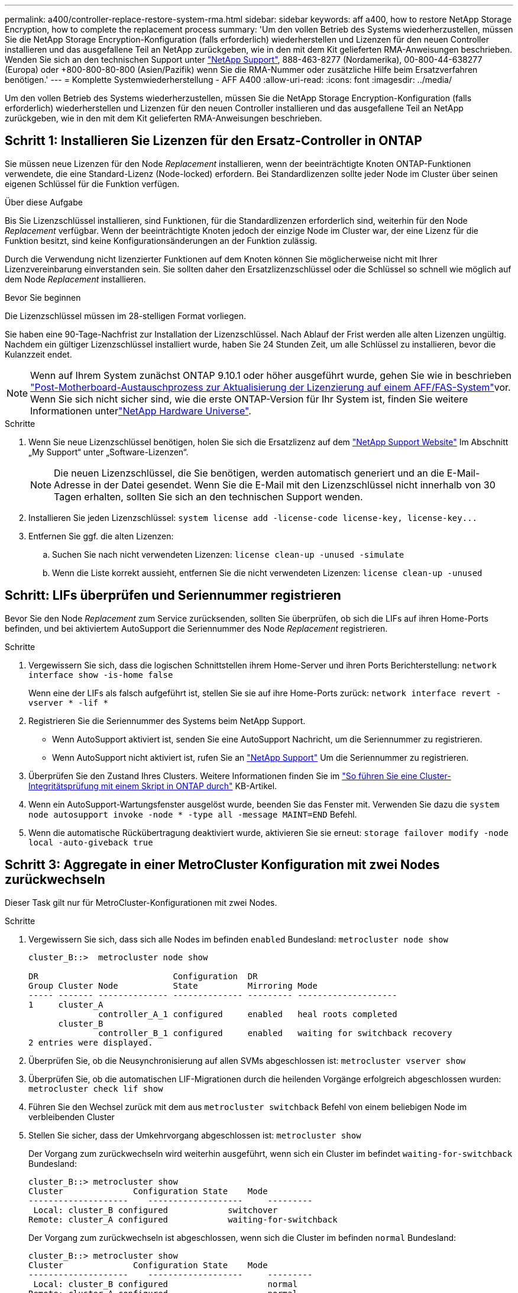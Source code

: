 ---
permalink: a400/controller-replace-restore-system-rma.html 
sidebar: sidebar 
keywords: aff a400, how to restore NetApp Storage Encryption, how to complete the replacement process 
summary: 'Um den vollen Betrieb des Systems wiederherzustellen, müssen Sie die NetApp Storage Encryption-Konfiguration (falls erforderlich) wiederherstellen und Lizenzen für den neuen Controller installieren und das ausgefallene Teil an NetApp zurückgeben, wie in den mit dem Kit gelieferten RMA-Anweisungen beschrieben. Wenden Sie sich an den technischen Support unter https://mysupport.netapp.com/site/global/dashboard["NetApp Support"], 888-463-8277 (Nordamerika), 00-800-44-638277 (Europa) oder +800-800-80-800 (Asien/Pazifik) wenn Sie die RMA-Nummer oder zusätzliche Hilfe beim Ersatzverfahren benötigen.' 
---
= Komplette Systemwiederherstellung - AFF A400
:allow-uri-read: 
:icons: font
:imagesdir: ../media/


[role="lead"]
Um den vollen Betrieb des Systems wiederherzustellen, müssen Sie die NetApp Storage Encryption-Konfiguration (falls erforderlich) wiederherstellen und Lizenzen für den neuen Controller installieren und das ausgefallene Teil an NetApp zurückgeben, wie in den mit dem Kit gelieferten RMA-Anweisungen beschrieben.



== Schritt 1: Installieren Sie Lizenzen für den Ersatz-Controller in ONTAP

Sie müssen neue Lizenzen für den Node _Replacement_ installieren, wenn der beeinträchtigte Knoten ONTAP-Funktionen verwendete, die eine Standard-Lizenz (Node-locked) erfordern. Bei Standardlizenzen sollte jeder Node im Cluster über seinen eigenen Schlüssel für die Funktion verfügen.

.Über diese Aufgabe
Bis Sie Lizenzschlüssel installieren, sind Funktionen, für die Standardlizenzen erforderlich sind, weiterhin für den Node _Replacement_ verfügbar. Wenn der beeinträchtigte Knoten jedoch der einzige Node im Cluster war, der eine Lizenz für die Funktion besitzt, sind keine Konfigurationsänderungen an der Funktion zulässig.

Durch die Verwendung nicht lizenzierter Funktionen auf dem Knoten können Sie möglicherweise nicht mit Ihrer Lizenzvereinbarung einverstanden sein. Sie sollten daher den Ersatzlizenzschlüssel oder die Schlüssel so schnell wie möglich auf dem Node _Replacement_ installieren.

.Bevor Sie beginnen
Die Lizenzschlüssel müssen im 28-stelligen Format vorliegen.

Sie haben eine 90-Tage-Nachfrist zur Installation der Lizenzschlüssel. Nach Ablauf der Frist werden alle alten Lizenzen ungültig. Nachdem ein gültiger Lizenzschlüssel installiert wurde, haben Sie 24 Stunden Zeit, um alle Schlüssel zu installieren, bevor die Kulanzzeit endet.


NOTE: Wenn auf Ihrem System zunächst ONTAP 9.10.1 oder höher ausgeführt wurde, gehen Sie wie in beschrieben  https://kb.netapp.com/on-prem/ontap/OHW/OHW-KBs/Post_Motherboard_Replacement_Process_to_update_Licensing_on_a_AFF_FAS_system#Internal_Notes^["Post-Motherboard-Austauschprozess zur Aktualisierung der Lizenzierung auf einem AFF/FAS-System"]vor. Wenn Sie sich nicht sicher sind, wie die erste ONTAP-Version für Ihr System ist, finden Sie weitere Informationen unterlink:https://hwu.netapp.com["NetApp Hardware Universe"^].

.Schritte
. Wenn Sie neue Lizenzschlüssel benötigen, holen Sie sich die Ersatzlizenz auf dem https://mysupport.netapp.com/site/global/dashboard["NetApp Support Website"] Im Abschnitt „My Support“ unter „Software-Lizenzen“.
+

NOTE: Die neuen Lizenzschlüssel, die Sie benötigen, werden automatisch generiert und an die E-Mail-Adresse in der Datei gesendet. Wenn Sie die E-Mail mit den Lizenzschlüssel nicht innerhalb von 30 Tagen erhalten, sollten Sie sich an den technischen Support wenden.

. Installieren Sie jeden Lizenzschlüssel: `+system license add -license-code license-key, license-key...+`
. Entfernen Sie ggf. die alten Lizenzen:
+
.. Suchen Sie nach nicht verwendeten Lizenzen: `license clean-up -unused -simulate`
.. Wenn die Liste korrekt aussieht, entfernen Sie die nicht verwendeten Lizenzen: `license clean-up -unused`






== Schritt: LIFs überprüfen und Seriennummer registrieren

Bevor Sie den Node _Replacement_ zum Service zurücksenden, sollten Sie überprüfen, ob sich die LIFs auf ihren Home-Ports befinden, und bei aktiviertem AutoSupport die Seriennummer des Node _Replacement_ registrieren.

.Schritte
. Vergewissern Sie sich, dass die logischen Schnittstellen ihrem Home-Server und ihren Ports Berichterstellung: `network interface show -is-home false`
+
Wenn eine der LIFs als falsch aufgeführt ist, stellen Sie sie auf ihre Home-Ports zurück: `network interface revert -vserver * -lif *`

. Registrieren Sie die Seriennummer des Systems beim NetApp Support.
+
** Wenn AutoSupport aktiviert ist, senden Sie eine AutoSupport Nachricht, um die Seriennummer zu registrieren.
** Wenn AutoSupport nicht aktiviert ist, rufen Sie an https://mysupport.netapp.com["NetApp Support"] Um die Seriennummer zu registrieren.


. Überprüfen Sie den Zustand Ihres Clusters. Weitere Informationen finden Sie im https://kb.netapp.com/on-prem/ontap/Ontap_OS/OS-KBs/How_to_perform_a_cluster_health_check_with_a_script_in_ONTAP["So führen Sie eine Cluster-Integritätsprüfung mit einem Skript in ONTAP durch"^] KB-Artikel.
. Wenn ein AutoSupport-Wartungsfenster ausgelöst wurde, beenden Sie das Fenster mit. Verwenden Sie dazu die `system node autosupport invoke -node * -type all -message MAINT=END` Befehl.
. Wenn die automatische Rückübertragung deaktiviert wurde, aktivieren Sie sie erneut: `storage failover modify -node local -auto-giveback true`




== Schritt 3: Aggregate in einer MetroCluster Konfiguration mit zwei Nodes zurückwechseln

Dieser Task gilt nur für MetroCluster-Konfigurationen mit zwei Nodes.

.Schritte
. Vergewissern Sie sich, dass sich alle Nodes im befinden `enabled` Bundesland: `metrocluster node show`
+
[listing]
----
cluster_B::>  metrocluster node show

DR                           Configuration  DR
Group Cluster Node           State          Mirroring Mode
----- ------- -------------- -------------- --------- --------------------
1     cluster_A
              controller_A_1 configured     enabled   heal roots completed
      cluster_B
              controller_B_1 configured     enabled   waiting for switchback recovery
2 entries were displayed.
----
. Überprüfen Sie, ob die Neusynchronisierung auf allen SVMs abgeschlossen ist: `metrocluster vserver show`
. Überprüfen Sie, ob die automatischen LIF-Migrationen durch die heilenden Vorgänge erfolgreich abgeschlossen wurden: `metrocluster check lif show`
. Führen Sie den Wechsel zurück mit dem aus `metrocluster switchback` Befehl von einem beliebigen Node im verbleibenden Cluster
. Stellen Sie sicher, dass der Umkehrvorgang abgeschlossen ist: `metrocluster show`
+
Der Vorgang zum zurückwechseln wird weiterhin ausgeführt, wenn sich ein Cluster im befindet `waiting-for-switchback` Bundesland:

+
[listing]
----
cluster_B::> metrocluster show
Cluster              Configuration State    Mode
--------------------	------------------- 	---------
 Local: cluster_B configured       	switchover
Remote: cluster_A configured       	waiting-for-switchback
----
+
Der Vorgang zum zurückwechseln ist abgeschlossen, wenn sich die Cluster im befinden `normal` Bundesland:

+
[listing]
----
cluster_B::> metrocluster show
Cluster              Configuration State    Mode
--------------------	------------------- 	---------
 Local: cluster_B configured      		normal
Remote: cluster_A configured      		normal
----
+
Wenn ein Wechsel eine lange Zeit in Anspruch nimmt, können Sie den Status der in-progress-Basispläne über die überprüfen `metrocluster config-replication resync-status show` Befehl.

. Wiederherstellung beliebiger SnapMirror oder SnapVault Konfigurationen




== Schritt 4: Senden Sie das fehlgeschlagene Teil an NetApp zurück

Senden Sie das fehlerhafte Teil wie in den dem Kit beiliegenden RMA-Anweisungen beschrieben an NetApp zurück.  https://mysupport.netapp.com/site/info/rma["Rückgabe und Austausch von Teilen"]Weitere Informationen finden Sie auf der Seite.
